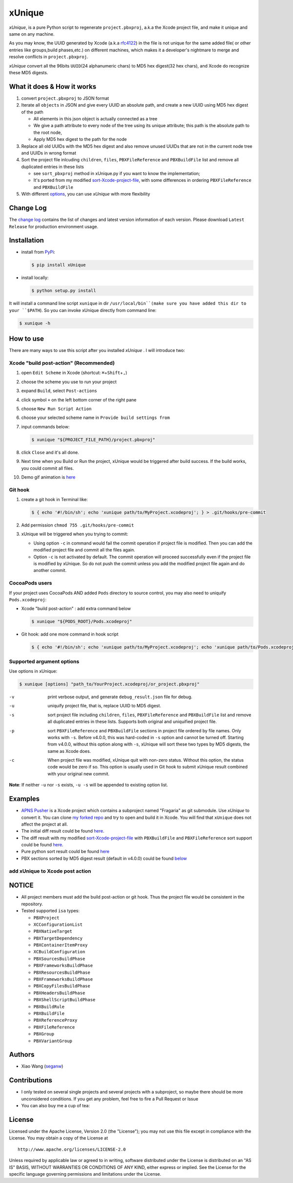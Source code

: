 xUnique
=======

*xUnique*, is a pure Python script to regenerate ``project.pbxproj``,
a.k.a the Xcode project file, and make it unique and same on any
machine.

As you may know, the UUID generated by Xcode (a.k.a
`rfc4122 <http://www.ietf.org/rfc/rfc4122.txt>`__) in the file is not
unique for the same added file( or other entries like groups,build
phases,etc.) on different machines, which makes it a developer's
nightmare to merge and resolve conflicts in ``project.pbxproj``.

*xUnique* convert all the 96bits ``UUID``\ (24 alphanumeric chars) to
MD5 hex digest(32 hex chars), and Xcode do recognize these MD5 digests.

What it does & How it works
---------------------------

#. convert ``project.pbxproj`` to JSON format
#. Iterate all ``objects`` in JSON and give every UUID an absolute path,
   and create a new UUID using MD5 hex digest of the path

   -  All elements in this json object is actually connected as a tree
   -  We give a path attribute to every node of the tree using its
      unique attribute; this path is the absolute path to the root node,
   -  Apply MD5 hex digest to the path for the node

#. Replace all old UUIDs with the MD5 hex digest and also remove unused
   UUIDs that are not in the current node tree and UUIDs in wrong format
#. Sort the project file inlcuding ``children``, ``files``,
   ``PBXFileReference`` and ``PBXBuildFile`` list and remove all
   duplicated entries in these lists

   -  see ``sort_pbxproj`` method in xUnique.py if you want to know the
      implementation;
   -  It's ported from my modified `sort-Xcode-project-file <https://github.com/truebit/webkit/commits/master/Tools/Scripts/sort-Xcode-project-file>`__,
      with some differences in ordering ``PBXFileReference`` and
      ``PBXBuildFile``

#. With different `options <https://github.com/truebit/xUnique#supported-argument-options>`__, you can use
   *xUnique* with more flexibility

Change Log
----------

The `change log <https://github.com/truebit/xUnique/releases>`__
contains the list of changes and latest version information of each
version. Please download ``Latest Release`` for production environment
usage.


Installation
------------
- install from `PyPi <https://pypi.python.org/pypi/xUnique>`__:
  
  .. code-block:: bash

      $ pip install xUnique

- install locally:

  .. code-block:: bash

      $ python setup.py install

It will install a command line script ``xunique`` in dir ``/usr/local/bin``(make sure you have added this dir to your ``$PATH``). So you can invoke xUnique directly from command line:

.. code-block:: bash

    $ xunique -h


How to use
----------

There are many ways to use this script after you installed *xUnique* . I will introduce two:

Xcode "build post-action" (Recommended)
~~~~~~~~~~~~~~~~~~~~~~~~~~~~~~~~~~~~~~~

#.  open ``Edit Scheme`` in Xcode (shortcut:
    ``⌘``\ +\ ``Shift``\ +\ ``,``)
#.  choose the scheme you use to run your project
#.  expand ``Build``, select ``Post-actions``
#.  click symbol ``+`` on the left bottom corner of the right pane
#.  choose ``New Run Script Action``
#.  choose your selected scheme name in ``Provide build settings from``
#.  input commands below:
    
    .. code-block:: bash

      $ xunique "${PROJECT_FILE_PATH}/project.pbxproj"

#.  click ``Close`` and it's all done.
#.  Next time when you Build or Run the project, xUnique would be
    triggered after build success. If the build works, you could commit
    all files.
#. Demo gif animation is `here <https://github.com/truebit/xUnique#add-xunique-to-xcode-post-action>`__

Git hook
~~~~~~~~

#. create a git hook in Terminal like: 
   
   .. code-block:: bash

     $ { echo '#!/bin/sh'; echo 'xunique path/to/MyProject.xcodeproj'; } > .git/hooks/pre-commit

#. Add permission ``chmod 755 .git/hooks/pre-commit``
#. xUnique will be triggered when you trying to commit:

   -  Using option ``-c`` in command would fail the commit operation if
      project file is modified. Then you can add the modified project
      file and commit all the files again.
   -  Option ``-c`` is not activated by default. The commit operation
      will proceed successfully even if the project file is modified by
      xUnique. So do not push the commit unless you add the modified
      project file again and do another commit.

CocoaPods users
~~~~~~~~~~~~~~~

If your project uses CocoaPods AND added ``Pods`` directory to source control, you may also need to uniquify ``Pods.xcodeproj``: 

-  Xcode "build post-action" : add extra command below
        
   .. code-block:: bash

     $ xunique "${PODS_ROOT}/Pods.xcodeproj"

-  Git hook: add one more command in hook script

   .. code-block:: bash

     $ { echo '#!/bin/sh'; echo 'xunique path/to/MyProject.xcodeproj'; echo 'xunique path/to/Pods.xcodeproj'; } > .git/hooks/pre-commit

Supported argument options
~~~~~~~~~~~~~~~~~~~~~~~~~~

Use options in xUnique:

.. code-block:: bash

    $ xunique [options] "path_to/YourProject.xcodeproj/or_project.pbxproj"

-v    print verbose output, and generate ``debug_result.json`` file for debug.
-u    uniquify project file, that is, replace UUID to MD5 digest.
-s    sort project file including ``children``, ``files``, ``PBXFileReference`` and ``PBXBuildFile`` list and remove all duplicated entries in these lists. Supports both original and uniquified project file.
-p    sort ``PBXFileReference`` and ``PBXBuildFile`` sections in project file ordered by file names. Only works with ``-s``. Before v4.0.0, this was hard-coded in ``-s`` option and cannot be turned off. Starting from v4.0.0, without this option along with ``-s``, xUnique will sort these two types by MD5 digests, the same as Xcode does.
-c    When project file was modified, xUnique quit with non-zero status. Without this option, the status code would be zero if so. This option is usually used in Git hook to submit xUnique result combined with your original new commit.

**Note**: If neither ``-u`` nor ``-s`` exists, ``-u -s`` will be appended to existing option list.

Examples
--------

-  `APNS Pusher <https://github.com/blommegard/APNS-Pusher>`__ is a Xcode project which contains a subproject named "Fragaria" as git submodule. Use *xUnique* to convert it. You can clone `my forked repo <https://github.com/truebit/APNS-Pusher>`__ and try to open and build it in Xcode. You will find that ``xUnique`` does not affect the project at all.
-  The initial diff result could be found `here <https://github.com/truebit/APNS-Pusher/commit/fb27af54627ca0836aa5eb847766441b991220bf>`__.
-  The diff result with my modified `sort-Xcode-project-file <https://github.com/truebit/webkit/blob/7afa105d20fccdec68d8bd778b649409f17cbdc0/Tools/Scripts/sort-Xcode-project-file>`__ with ``PBXBuildFile`` and ``PBXFileReference`` sort support could be found `here <https://github.com/truebit/APNS-Pusher/commit/d5ff3dc053c4be96d6c209cc9ced890faad263c9>`__.
-  Pure python sort result could be found `here <https://github.com/truebit/APNS-Pusher/commit/f79d182b0b5892cbb889b67242845807689bd5e4>`__
-  PBX sections sorted by MD5 digest result (default in v4.0.0) could be
   found `below <https://github.com/truebit/APNS-Pusher/commit/5171c08d601500f6d9bda24cbd640074e1e2b3d7>`__

add xUnique to Xcode post action
~~~~~~~~~~~~~~~~~~~~~~~~~~~~~~~~


.. figure:: https://raw.github.com/truebit/xUnique/gif/xUnique_Build_Post_Action.gif
   :alt: xUnique\_Build\_Post\_Action

NOTICE
------

-  All project members must add the build post-action or git hook. Thus
   the project file would be consistent in the repository.
-  Tested supported ``isa`` types:

   -  ``PBXProject``
   -  ``XCConfigurationList``
   -  ``PBXNativeTarget``
   -  ``PBXTargetDependency``
   -  ``PBXContainerItemProxy``
   -  ``XCBuildConfiguration``
   -  ``PBXSourcesBuildPhase``
   -  ``PBXFrameworksBuildPhase``
   -  ``PBXResourcesBuildPhase``
   -  ``PBXFrameworksBuildPhase``
   -  ``PBXCopyFilesBuildPhase``
   -  ``PBXHeadersBuildPhase``
   -  ``PBXShellScriptBuildPhase``
   -  ``PBXBuildRule``
   -  ``PBXBuildFile``
   -  ``PBXReferenceProxy``
   -  ``PBXFileReference``
   -  ``PBXGroup``
   -  ``PBXVariantGroup``

Authors
-------

-  Xiao Wang (`seganw <http://fclef.wordpress.com/about>`__)

Contributions
-------------

-  I only tested on several single projects and several projects with a
   subproject, so maybe there should be more unconsidered conditions. If
   you get any problem, feel free to fire a Pull Request or Issue

-  You can also buy me a cup of tea: |Donate to xUnique|

License
-------

Licensed under the Apache License, Version 2.0 (the "License"); you may
not use this file except in compliance with the License. You may obtain
a copy of the License at

::

    http://www.apache.org/licenses/LICENSE-2.0

Unless required by applicable law or agreed to in writing, software
distributed under the License is distributed on an "AS IS" BASIS,
WITHOUT WARRANTIES OR CONDITIONS OF ANY KIND, either express or implied.
See the License for the specific language governing permissions and
limitations under the License.

.. |Donate to xUnique| image:: https://www.paypalobjects.com/en_US/i/btn/btn_donate_SM.gif
   :target: https://www.paypal.com/cgi-bin/webscr?cmd=_donations&business=QQNATFYESVT76&item_name=xUnique
